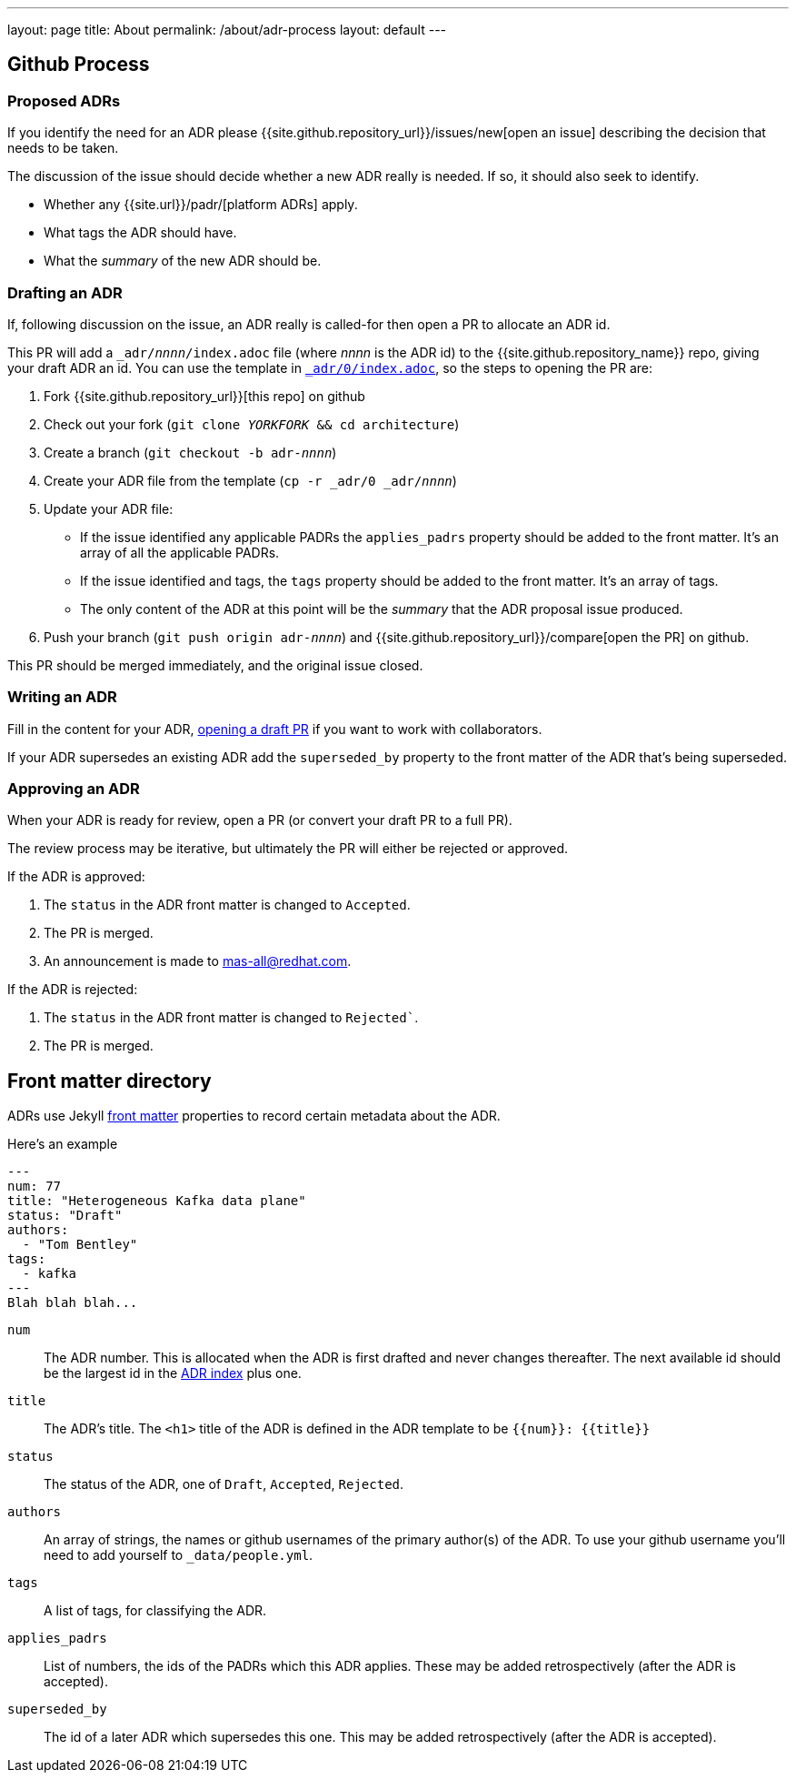 ---
layout: page
title: About
permalink: /about/adr-process
layout: default
---

== Github Process

=== Proposed ADRs

If you identify the need for an ADR please {{site.github.repository_url}}/issues/new[open an issue] describing the decision that needs to be taken.

The discussion of the issue should decide whether a new ADR really is needed.
If so, it should also seek to identify.

* Whether any {{site.url}}/padr/[platform ADRs] apply. 
* What tags the ADR should have. 
* What the _summary_ of the new ADR should be. 

=== Drafting an ADR

If, following discussion on the issue, an ADR really is called-for then open a PR to allocate an ADR id. 

This PR will add a `_adr/__nnnn__/index.adoc` file (where __nnnn__ is the ADR id) to the {{site.github.repository_name}} repo, giving your draft ADR an id. 
You can use the template in link:/adr/0/[`_adr/0/index.adoc`], so the steps to opening the PR are:

. Fork {{site.github.repository_url}}[this repo] on github
. Check out your fork (`git clone _YORKFORK_ && cd architecture`)
. Create a branch (`git checkout -b adr-__nnnn__`)
. Create your ADR file from the template (`cp -r _adr/0 _adr/__nnnn__`)
. Update your ADR file:
  * If the issue identified any applicable PADRs the `applies_padrs` property should be added to the front matter. 
  It's an array of all the applicable PADRs.
  * If the issue identified and tags, the `tags` property should be added to the front matter. 
  It's an array of tags.
  * The only content of the ADR at this point will be the _summary_ that the ADR proposal issue produced. 
. Push your branch (`git push origin adr-_nnnn_`) and {{site.github.repository_url}}/compare[open the PR] on github. 

This PR should be merged immediately, and the original issue closed. 

=== Writing an ADR

Fill in the content for your ADR, https://docs.github.com/en/pull-requests/collaborating-with-pull-requests/proposing-changes-to-your-work-with-pull-requests/creating-a-pull-request[opening a draft PR] if you want to work with collaborators.

If your ADR supersedes an existing ADR add the `superseded_by` property to the front matter of the ADR that's being superseded.

=== Approving an ADR

When your ADR is ready for review, open a PR (or convert your draft PR to a full PR).

The review process may be iterative, but ultimately the PR will either be rejected or approved.

If the ADR is approved:

. The `status` in the ADR front matter is changed to `Accepted`.
. The PR is merged.
. An announcement is made to mas-all@redhat.com.

If the ADR is rejected:

. The `status` in the ADR front matter is changed to `Rejected``.
. The PR is merged.

== Front matter directory

ADRs use Jekyll https://jekyllrb.com/docs/front-matter/[front matter] properties to record certain metadata about the ADR.

Here's an example
```
---
num: 77
title: "Heterogeneous Kafka data plane"
status: "Draft"
authors:
  - "Tom Bentley"
tags:
  - kafka
---
Blah blah blah...
```

`num`:: The ADR number. 
This is allocated when the ADR is first drafted and never changes thereafter.
The next available id should be the largest id in the link:/adr/[ADR index] plus one.
`title`:: The ADR's title. The `<h1>` title of the ADR is defined in the ADR template to be `{{num}}: {{title}}`
`status`:: The status of the ADR, one of `Draft`, `Accepted`, `Rejected`.
`authors`:: An array of strings, the names or github usernames of the primary author(s) of the ADR.
 To use your github username you'll need to add yourself to `_data/people.yml`.
`tags`:: A list of tags, for classifying the ADR.
`applies_padrs`:: List of numbers, the ids of the PADRs which this ADR applies.
These may be added retrospectively (after the ADR is accepted).
`superseded_by`:: The id of a later ADR which supersedes this one. 
This may be added retrospectively (after the ADR is accepted).